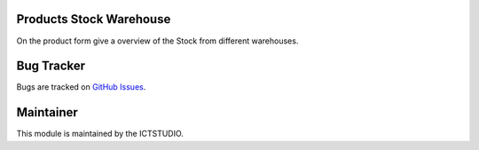 .. image:: https://img.shields.io/badge/licence-AGPL--3-blue.svg
   :alt: License: AGPL-3

Products Stock Warehouse
========================
On the product form give a overview of the Stock from different warehouses.

Bug Tracker
===========
Bugs are tracked on `GitHub Issues <https://github.com/ICTSTUDIO/odoo-extra-addons/issues>`_.

Maintainer
==========
.. image:: https://www.ictstudio.eu/github_logo.png
   :alt: ICTSTUDIO
   :target: https://www.ictstudio.eu

This module is maintained by the ICTSTUDIO.